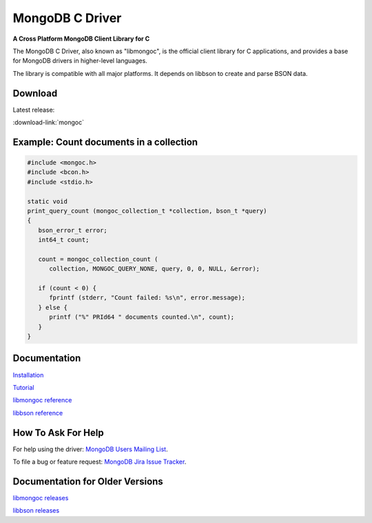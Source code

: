 MongoDB C Driver
================

**A Cross Platform MongoDB Client Library for C**

The MongoDB C Driver, also known as "libmongoc", is the official client library for C applications, and provides a base for MongoDB drivers in higher-level languages.

The library is compatible with all major platforms. It depends on libbson to create and parse BSON data.

Download
--------

Latest release:

:download-link:`mongoc`

Example: Count documents in a collection
----------------------------------------

.. code-block:: c

   #include <mongoc.h>
   #include <bcon.h>
   #include <stdio.h>

   static void
   print_query_count (mongoc_collection_t *collection, bson_t *query)
   {
      bson_error_t error;
      int64_t count;

      count = mongoc_collection_count (
         collection, MONGOC_QUERY_NONE, query, 0, 0, NULL, &error);

      if (count < 0) {
         fprintf (stderr, "Count failed: %s\n", error.message);
      } else {
         printf ("%" PRId64 " documents counted.\n", count);
      }
   }

Documentation
-------------

`Installation <libmongoc/current/installing.html>`_

`Tutorial <libmongoc/current/tutorial.html>`_

`libmongoc reference <libmongoc/current/index.html>`_

`libbson reference <libbson/current/index.html>`_

How To Ask For Help
-------------------

For help using the driver: `MongoDB Users Mailing List <http://groups.google.com/group/mongodb-user>`_.

To file a bug or feature request: `MongoDB Jira Issue Tracker <https://jira.mongodb.org/browse/CDRIVER>`_.

Documentation for Older Versions
--------------------------------

`libmongoc releases <libmongoc/index.html>`_

`libbson releases <libbson/index.html>`_
